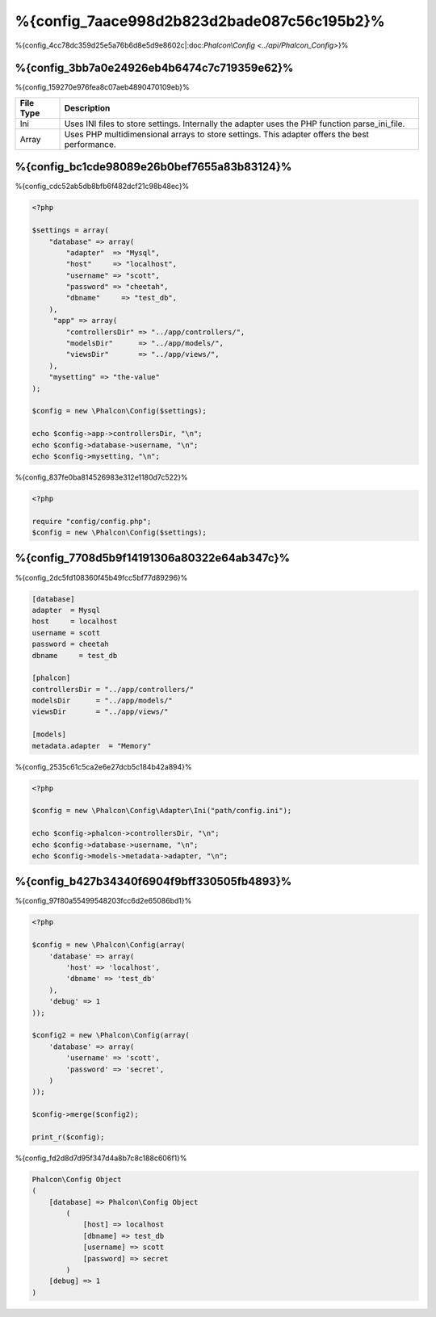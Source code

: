 %{config_7aace998d2b823d2bade087c56c195b2}%
======================
%{config_4cc78dc359d25e5a76b6d8e5d9e8602c|:doc:`Phalcon\\Config <../api/Phalcon_Config>`}%

%{config_3bb7a0e24926eb4b6474c7c719359e62}%
-------------
%{config_159270e976fea8c07aeb4890470109eb}%

+-----------+---------------------------------------------------------------------------------------------------+
| File Type | Description                                                                                       |
+===========+===================================================================================================+
| Ini       | Uses INI files to store settings. Internally the adapter uses the PHP function parse_ini_file.    |
+-----------+---------------------------------------------------------------------------------------------------+
| Array     | Uses PHP multidimensional arrays to store settings. This adapter offers the best performance.     |
+-----------+---------------------------------------------------------------------------------------------------+


%{config_bc1cde98089e26b0bef7655a83b83124}%
-------------
%{config_cdc52ab5db8bfb6f482dcf21c98b48ec}%

.. code-block:: php

    <?php

    $settings = array(
        "database" => array(
            "adapter"  => "Mysql",
            "host"     => "localhost",
            "username" => "scott",
            "password" => "cheetah",
            "dbname"     => "test_db",
        ),
         "app" => array(
            "controllersDir" => "../app/controllers/",
            "modelsDir"      => "../app/models/",
            "viewsDir"       => "../app/views/",
        ),
        "mysetting" => "the-value"
    );

    $config = new \Phalcon\Config($settings);

    echo $config->app->controllersDir, "\n";
    echo $config->database->username, "\n";
    echo $config->mysetting, "\n";


%{config_837fe0ba814526983e312e1180d7c522}%

.. code-block:: php

    <?php

    require "config/config.php";
    $config = new \Phalcon\Config($settings);


%{config_7708d5b9f14191306a80322e64ab347c}%
-----------------
%{config_2dc5fd108360f45b49fcc5bf77d89296}%

.. code-block:: ini

    [database]
    adapter  = Mysql
    host     = localhost
    username = scott
    password = cheetah
    dbname     = test_db

    [phalcon]
    controllersDir = "../app/controllers/"
    modelsDir      = "../app/models/"
    viewsDir       = "../app/views/"

    [models]
    metadata.adapter  = "Memory"


%{config_2535c61c5ca2e6e27dcb5c184b42a894}%

.. code-block:: php

    <?php

    $config = new \Phalcon\Config\Adapter\Ini("path/config.ini");

    echo $config->phalcon->controllersDir, "\n";
    echo $config->database->username, "\n";
    echo $config->models->metadata->adapter, "\n";


%{config_b427b34340f6904f9bff330505fb4893}%
----------------------
%{config_97f80a55499548203fcc6d2e65086bd1}%

.. code-block:: php

    <?php

    $config = new \Phalcon\Config(array(
        'database' => array(
            'host' => 'localhost',
            'dbname' => 'test_db'
        ),
        'debug' => 1
    ));

    $config2 = new \Phalcon\Config(array(
        'database' => array(
            'username' => 'scott',
            'password' => 'secret',
        )
    ));

    $config->merge($config2);

    print_r($config);


%{config_fd2d8d7d95f347d4a8b7c8c188c606f1}%

.. code-block:: html

    Phalcon\Config Object
    (
        [database] => Phalcon\Config Object
            (
                [host] => localhost
                [dbname] => test_db
                [username] => scott
                [password] => secret
            )
        [debug] => 1
    )


